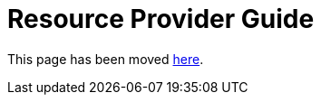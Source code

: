 = Resource Provider Guide

++++
<script language="javascript">
    window.location = "/globus-connect-server-installation-guide";
</script>
++++

This page has been moved link:../globus-connect-server-installation-guide/[here].
